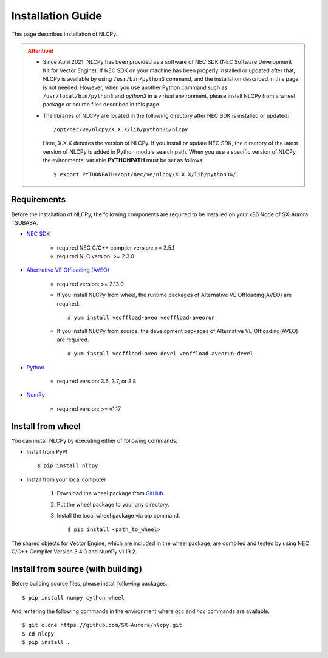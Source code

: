.. _installation:

Installation Guide
==================

This page describes installation of NLCPy.

.. attention::
    - Since April 2021, NLCPy has been provided as a software of NEC SDK (NEC Software
      Development Kit for Vector Engine). If NEC SDK on your machine has been properly
      installed or updated after that, NLCPy is available by using ``/usr/bin/python3``
      command, and the installation described in this page is not needed.
      However, when you use another Python command such as ``/usr/local/bin/python3``
      and `python3` in a virtual environment, please install NLCPy from a wheel
      package or source files described in this page.

    .. seealso::
        `SX-Aurora TSUBASA Installation Guide
        <https://sxauroratsubasa.sakura.ne.jp/documents/guide/pdfs/InstallationGuide_E.pdf>`_

    - The libraries of NLCPy are located in the following directory after NEC SDK
      is installed or updated::

          /opt/nec/ve/nlcpy/X.X.X/lib/python36/nlcpy

      Here, X.X.X denotes the version of NLCPy.
      If you install or update NEC SDK, the directory of the latest version of
      NLCPy is added in Python module search path. When you use a specific
      version of NLCPy, the evironmental variable **PYTHONPATH** must be set as
      follows::

          $ export PYTHONPATH=/opt/nec/ve/nlcpy/X.X.X/lib/python36/

Requirements
------------

Before the installation of NLCPy, the following components are required to be
installed on your x86 Node of SX-Aurora TSUBASA.

* | `NEC SDK <https://sxauroratsubasa.sakura.ne.jp/documents/guide/pdfs/InstallationGuide_E.pdf>`_

    - required NEC C/C++ compiler version: >= 3.5.1
    - required NLC version: >= 2.3.0

* | `Alternative VE Offloading (AVEO) <https://sxauroratsubasa.sakura.ne.jp/documents/veos/en/aveo/index.html>`_

    - required version: >= 2.13.0

    - If you install NLCPy from wheel, the runtime packages of Alternative VE Offloading(AVEO) are required.

      ::

        # yum install veoffload-aveo veoffload-aveorun

    - If you install NLCPy from source, the development packages of Alternative VE Offloading(AVEO) are required.

      ::

        # yum install veoffload-aveo-devel veoffload-aveorun-devel


* | `Python <https://www.python.org/>`_

    - required version: 3.6, 3.7, or 3.8

* | `NumPy <https://www.numpy.org/>`_

    - required version: >= v1.17


Install from wheel
------------------

You can install NLCPy by executing either of following commands.

* Install from PyPI

  ::

      $ pip install nlcpy


* Install from your local computer

    1. Download the wheel package from `GitHub <https://github.com/SX-Aurora/nlcpy/>`_.
    2. Put the wheel package to your any directory.
    3. Install the local wheel package via pip command.

       ::

           $ pip install <path_to_wheel>

The shared objects for Vector Engine, which are included in the wheel package, are compiled and tested by using NEC C/C++ Compiler Version 3.4.0 and NumPy v1.19.2.


Install from source (with building)
-----------------------------------

Before building source files, please install following packages.

::

    $ pip install numpy cython wheel

And, entering the following commands in the environment where `gcc` and `ncc` commands are available.

::

    $ git clone https://github.com/SX-Aurora/nlcpy.git
    $ cd nlcpy
    $ pip install .

